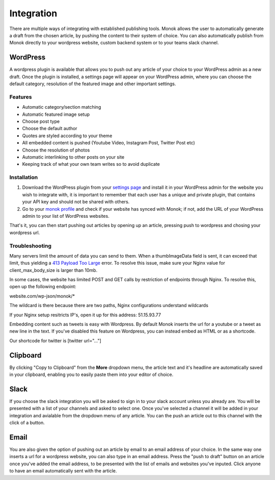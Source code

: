 Integration
========

There are multiple ways of integrating with established publishing tools.
Monok allows the user to automatically generate a draft from
the chosen article, by pushing the content to their system of
choice. You can also automatically publish from Monok directly to your wordpress website, custom backend system or to your teams slack channel.

.. image:: images/dropdown.png

WordPress
--------

A wordpress plugin is available that allows you to push out any article of your choice to your WordPress admin as a new draft. Once the plugin is installed, a settings page will appear on your WordPress admin, where you can choose the default category, resolution of the featured image and other important settings.

Features
**********************

- Automatic category/section matching
- Automatic featured image setup
- Choose post type
- Choose the default author
- Quotes are styled according to your theme
- All embedded content is pushed (Youtube Video, Instagram Post, Twitter Post etc)
- Choose the resolution of photos
- Automatic interlinking to other posts on your site
- Keeping track of what your own team writes so to avoid duplicate



Installation
**********************
.. _`settings page`: https://www.monok.com/profile/settings

__ `settings page`_

1. Download the WordPress plugin from your `settings page`__ and install it in your WordPress admin for the website you wish to integrate with, it is important to remember that each user has a unique and private plugin, that contains your API key and should not be shared with others.

2. Go to your `monok profile`__ and check if your website has synced with Monok; if not, add the URL of your WordPress admin to your list of WordPress websites.

.. image:: images/integrations.png

.. _`monok profile`: https://www.monok.com/profile

__ `monok profile`_

That's it, you can then start pushing out articles by opening up an article, pressing push to wordpress and chosing your wordpress url.

Troubleshooting
**********************

Many servers limit the amount of data you can send to them. When a thumbImageData field is sent, it can exceed that limit, thus yielding a `413 Payload Too Large`_ error. To resolve this issue, make sure your Nginx value for client_max_body_size is larger than 10mb.

In some cases, the website has limited POST and GET calls by restriction of endpoints through Nginx. To resolve this, open up the following endpoint:

website.com/wp-json/monok/*

The wildcard is there because there are two paths, Nginx configurations understand wildcards

If your Nginx setup resitricts IP's, open it up for this address: 51.15.93.77

Embedding content such as tweets is easy with Wordpress. By default Monok inserts the url for a youtube or a tweet as new line in the text. If you've disabled this feature on Wordpress, you can instead embed as HTML or as a shortcode.

Our shortcode for twitter is [twitter url="..."]

Clipboard
--------
By clicking "Copy to Clipboard" from the **More** dropdown menu, the article text and it's headline are automatically saved in your clipboard, enabling you to easily paste them into your editor of choice. 

Slack
--------
If you choose the slack integration you will be asked to sign in to your slack account unless you already are. You will be presented with a list of your channels and asked to select one. Once you've selected a channel it will be added in your integration and avialable from the dropdown menu of any article. You can the push an article out to this channel with the click of a button.

Email
--------
You are also given the option of pushing out an article by email to an email address of your choice.
In the same way one inserts a url for a wordpress website, you can also type in an email address. Press the "push to draft" button on an article once you've added the email address, to be presented with the list of emails and websites you've inputed. Click anyone to have an email automatically sent with the article.

.. _`413 Payload Too Large`: https://developer.mozilla.org/en-US/docs/Web/HTTP/Status/413
